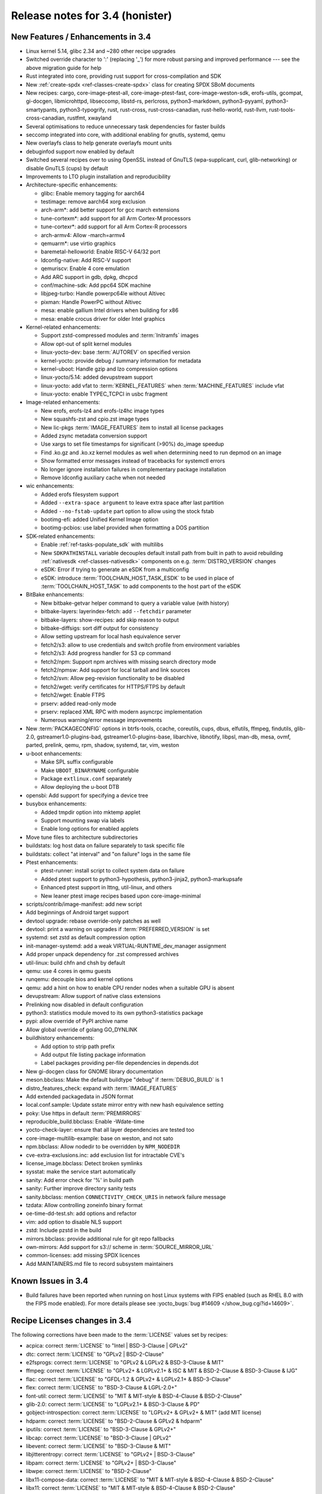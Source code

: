 Release notes for 3.4 (honister)
--------------------------------

New Features / Enhancements in 3.4
~~~~~~~~~~~~~~~~~~~~~~~~~~~~~~~~~~

-  Linux kernel 5.14, glibc 2.34 and ~280 other recipe upgrades
-  Switched override character to ':' (replacing '_') for more robust parsing and improved performance --- see the above migration guide for help
-  Rust integrated into core, providing rust support for cross-compilation and SDK
-  New :ref:`create-spdx <ref-classes-create-spdx>` class for creating SPDX SBoM documents
-  New recipes: cargo, core-image-ptest-all, core-image-ptest-fast, core-image-weston-sdk, erofs-utils, gcompat, gi-docgen, libmicrohttpd, libseccomp, libstd-rs, perlcross, python3-markdown, python3-pyyaml, python3-smartypants, python3-typogrify, rust, rust-cross, rust-cross-canadian, rust-hello-world, rust-llvm, rust-tools-cross-canadian, rustfmt, xwayland
-  Several optimisations to reduce unnecessary task dependencies for faster builds
-  seccomp integrated into core, with additional enabling for gnutls, systemd, qemu
-  New overlayfs class to help generate overlayfs mount units
-  debuginfod support now enabled by default
-  Switched several recipes over to using OpenSSL instead of GnuTLS (wpa-supplicant, curl, glib-networking) or disable GnuTLS (cups) by default
-  Improvements to LTO plugin installation and reproducibility
-  Architecture-specific enhancements:

   -  glibc: Enable memory tagging for aarch64
   -  testimage: remove aarch64 xorg exclusion
   -  arch-arm*: add better support for gcc march extensions
   -  tune-cortexm*: add support for all Arm Cortex-M processors
   -  tune-cortexr*: add support for all Arm Cortex-R processors
   -  arch-armv4: Allow -march=armv4
   -  qemuarm*: use virtio graphics
   -  baremetal-helloworld: Enable RISC-V 64/32 port
   -  ldconfig-native: Add RISC-V support
   -  qemuriscv: Enable 4 core emulation
   -  Add ARC support in gdb, dpkg, dhcpcd
   -  conf/machine-sdk: Add ppc64 SDK machine
   -  libjpeg-turbo: Handle powerpc64le without Altivec
   -  pixman: Handle PowerPC without Altivec
   -  mesa: enable gallium Intel drivers when building for x86
   -  mesa: enable crocus driver for older Intel graphics

-  Kernel-related enhancements:

   -  Support zstd-compressed modules and :term:`Initramfs` images
   -  Allow opt-out of split kernel modules
   -  linux-yocto-dev: base :term:`AUTOREV` on specified version
   -  kernel-yocto: provide debug / summary information for metadata
   -  kernel-uboot: Handle gzip and lzo compression options
   -  linux-yocto/5.14: added devupstream support
   -  linux-yocto: add vfat to :term:`KERNEL_FEATURES` when :term:`MACHINE_FEATURES` include vfat
   -  linux-yocto: enable TYPEC_TCPCI in usbc fragment

-  Image-related enhancements:

   -  New erofs, erofs-lz4 and erofs-lz4hc image types
   -  New squashfs-zst and cpio.zst image types
   -  New lic-pkgs :term:`IMAGE_FEATURES` item to install all license packages
   -  Added zsync metadata conversion support
   -  Use xargs to set file timestamps for significant (>90%) do_image speedup
   -  Find .ko.gz and .ko.xz kernel modules as well when determining need to run depmod on an image
   -  Show formatted error messages instead of tracebacks for systemctl errors
   -  No longer ignore installation failures in complementary package installation
   -  Remove ldconfig auxiliary cache when not needed

-  wic enhancements:

   -  Added erofs filesystem support
   -  Added ``--extra-space argument`` to leave extra space after last partition
   -  Added ``--no-fstab-update`` part option to allow using the stock fstab
   -  bootimg-efi: added Unified Kernel Image option
   -  bootimg-pcbios: use label provided when formatting a DOS partition

-  SDK-related enhancements:

   -  Enable :ref:`ref-tasks-populate_sdk` with multilibs
   -  New ``SDKPATHINSTALL`` variable decouples default install path from
      built in path to avoid rebuilding :ref:`nativesdk <ref-classes-nativesdk>`
      components on e.g. :term:`DISTRO_VERSION` changes
   -  eSDK: Error if trying to generate an eSDK from a multiconfig
   -  eSDK: introduce :term:`TOOLCHAIN_HOST_TASK_ESDK` to be used in place of :term:`TOOLCHAIN_HOST_TASK` to add components to the host part of the eSDK

-  BitBake enhancements:

   -  New bitbake-getvar helper command to query a variable value (with history)
   -  bitbake-layers: layerindex-fetch: add ``--fetchdir`` parameter
   -  bitbake-layers: show-recipes: add skip reason to output
   -  bitbake-diffsigs: sort diff output for consistency
   -  Allow setting upstream for local hash equivalence server
   -  fetch2/s3: allow to use credentials and switch profile from environment variables
   -  fetch2/s3: Add progress handler for S3 cp command
   -  fetch2/npm: Support npm archives with missing search directory mode
   -  fetch2/npmsw: Add support for local tarball and link sources
   -  fetch2/svn: Allow peg-revision functionality to be disabled
   -  fetch2/wget: verify certificates for HTTPS/FTPS by default
   -  fetch2/wget: Enable FTPS
   -  prserv: added read-only mode
   -  prserv: replaced XML RPC with modern asyncrpc implementation
   -  Numerous warning/error message improvements

-  New :term:`PACKAGECONFIG` options in btrfs-tools, ccache, coreutils, cups, dbus, elfutils, ffmpeg, findutils, glib-2.0, gstreamer1.0-plugins-bad, gstreamer1.0-plugins-base, libarchive, libnotify, libpsl, man-db, mesa, ovmf, parted, prelink, qemu, rpm, shadow, systemd, tar, vim, weston
-  u-boot enhancements:

   -  Make SPL suffix configurable
   -  Make ``UBOOT_BINARYNAME`` configurable
   -  Package ``extlinux.conf`` separately
   -  Allow deploying the u-boot DTB

-  opensbi: Add support for specifying a device tree
-  busybox enhancements:

   -  Added tmpdir option into mktemp applet
   -  Support mounting swap via labels
   -  Enable long options for enabled applets

-  Move tune files to architecture subdirectories
-  buildstats: log host data on failure separately to task specific file
-  buildstats: collect "at interval" and "on failure" logs in the same file
-  Ptest enhancements:

   -  ptest-runner: install script to collect system data on failure
   -  Added ptest support to python3-hypothesis, python3-jinja2, python3-markupsafe
   -  Enhanced ptest support in lttng, util-linux, and others
   -  New leaner ptest image recipes based upon core-image-minimal

-  scripts/contrib/image-manifest: add new script
-  Add beginnings of Android target support
-  devtool upgrade: rebase override-only patches as well
-  devtool: print a warning on upgrades if :term:`PREFERRED_VERSION` is set
-  systemd: set zstd as default compression option
-  init-manager-systemd: add a weak VIRTUAL-RUNTIME_dev_manager assignment
-  Add proper unpack dependency for .zst compressed archives
-  util-linux: build chfn and chsh by default
-  qemu: use 4 cores in qemu guests
-  runqemu: decouple bios and kernel options
-  qemu: add a hint on how to enable CPU render nodes when a suitable GPU is absent
-  devupstream: Allow support of native class extensions
-  Prelinking now disabled in default configuration
-  python3: statistics module moved to its own python3-statistics package
-  pypi: allow override of PyPI archive name
-  Allow global override of golang GO_DYNLINK
-  buildhistory enhancements:

   -  Add option to strip path prefix
   -  Add output file listing package information
   -  Label packages providing per-file dependencies in depends.dot

-  New gi-docgen class for GNOME library documentation
-  meson.bbclass: Make the default buildtype "debug" if :term:`DEBUG_BUILD` is 1
-  distro_features_check: expand with :term:`IMAGE_FEATURES`
-  Add extended packagedata in JSON format
-  local.conf.sample: Update sstate mirror entry with new hash equivalence setting
-  poky: Use https in default :term:`PREMIRRORS`
-  reproducible_build.bbclass: Enable -Wdate-time
-  yocto-check-layer: ensure that all layer dependencies are tested too
-  core-image-multilib-example: base on weston, and not sato
-  npm.bbclass: Allow nodedir to be overridden by ``NPM_NODEDIR``
-  cve-extra-exclusions.inc: add exclusion list for intractable CVE's
-  license_image.bbclass: Detect broken symlinks
-  sysstat: make the service start automatically
-  sanity: Add error check for '%' in build path
-  sanity: Further improve directory sanity tests
-  sanity.bbclass: mention ``CONNECTIVITY_CHECK_URIS`` in network failure message
-  tzdata: Allow controlling zoneinfo binary format
-  oe-time-dd-test.sh: add options and refactor
-  vim: add option to disable NLS support
-  zstd: Include pzstd in the build
-  mirrors.bbclass: provide additional rule for git repo fallbacks
-  own-mirrors: Add support for s3:// scheme in :term:`SOURCE_MIRROR_URL`
-  common-licenses: add missing SPDX licences
-  Add MAINTAINERS.md file to record subsystem maintainers

Known Issues in 3.4
~~~~~~~~~~~~~~~~~~~

- Build failures have been reported when running on host Linux systems with FIPS enabled (such as RHEL 8.0 with the FIPS mode enabled). For more details please see :yocto_bugs:`bug #14609 </show_bug.cgi?id=14609>`.

Recipe Licenses changes in 3.4
~~~~~~~~~~~~~~~~~~~~~~~~~~~~~~

The following corrections have been made to the :term:`LICENSE` values set by recipes:

-  acpica: correct :term:`LICENSE` to "Intel | BSD-3-Clause | GPLv2"
-  dtc: correct :term:`LICENSE` to "GPLv2 | BSD-2-Clause"
-  e2fsprogs: correct :term:`LICENSE` to "GPLv2 & LGPLv2 & BSD-3-Clause & MIT"
-  ffmpeg: correct :term:`LICENSE` to "GPLv2+ & LGPLv2.1+ & ISC & MIT & BSD-2-Clause & BSD-3-Clause & IJG"
-  flac: correct :term:`LICENSE` to "GFDL-1.2 & GPLv2+ & LGPLv2.1+ & BSD-3-Clause"
-  flex: correct :term:`LICENSE` to "BSD-3-Clause & LGPL-2.0+"
-  font-util: correct :term:`LICENSE` to "MIT & MIT-style & BSD-4-Clause & BSD-2-Clause"
-  glib-2.0: correct :term:`LICENSE` to "LGPLv2.1+ & BSD-3-Clause & PD"
-  gobject-introspection: correct :term:`LICENSE` to "LGPLv2+ & GPLv2+ & MIT" (add MIT license)
-  hdparm: correct :term:`LICENSE` to "BSD-2-Clause & GPLv2 & hdparm"
-  iputils: correct :term:`LICENSE` to "BSD-3-Clause & GPLv2+"
-  libcap: correct :term:`LICENSE` to "BSD-3-Clause | GPLv2"
-  libevent: correct :term:`LICENSE` to "BSD-3-Clause & MIT"
-  libjitterentropy: correct :term:`LICENSE` to "GPLv2+ | BSD-3-Clause"
-  libpam: correct :term:`LICENSE` to "GPLv2+ | BSD-3-Clause"
-  libwpe: correct :term:`LICENSE` to "BSD-2-Clause"
-  libx11-compose-data: correct :term:`LICENSE` to "MIT & MIT-style & BSD-4-Clause & BSD-2-Clause"
-  libx11: correct :term:`LICENSE` to "MIT & MIT-style & BSD-4-Clause & BSD-2-Clause"
-  libxfont2: correct :term:`LICENSE` to "MIT & MIT-style & BSD-4-Clause & BSD-2-Clause"
-  libxfont: correct :term:`LICENSE` to "MIT & MIT-style & BSD-3-Clause"
-  lsof: correct :term:`LICENSE` to reflect that it uses a BSD-like (but not exactly BSD) license ("Spencer-94")
-  nfs-utils: correct :term:`LICENSE` to "MIT & GPLv2+ & BSD-3-Clause"
-  ovmf: correct license to "BSD-2-Clause-Patent"
-  ppp: correct :term:`LICENSE` to "BSD-3-Clause & BSD-3-Clause-Attribution & GPLv2+ & LGPLv2+ & PD"
-  python3-packaging: correct :term:`LICENSE` to "Apache-2.0 | BSD-2-Clause"
-  python-async-test: correct :term:`LICENSE` to "BSD-3-Clause"
-  quota: remove BSD license (only BSD licensed part of the code was removed in 4.05)
-  shadow: correct :term:`LICENSE` to "BSD-3-Clause | Artistic-1.0"
-  shadow-sysroot: set :term:`LICENSE` the same as shadow
-  sudo: correct :term:`LICENSE` to "ISC & BSD-3-Clause & BSD-2-Clause & Zlib"
-  swig: correct :term:`LICENSE` to "BSD-3-Clause & GPLv3"
-  valgrind: correct license to "GPLv2 & GPLv2+ & BSD-3-Clause"
-  webkitgtk: correct :term:`LICENSE` to "BSD-2-Clause & LGPLv2+"
-  wpebackend-fdo: correct :term:`LICENSE` to "BSD-2-Clause"
-  xinetd: correct :term:`LICENSE` to reflect that it uses a unique BSD-like (but not exactly BSD) license

Other license-related notes:

-  When creating recipes for Python software, recipetool will now treat "BSD" as "BSD-3-Clause" for the purposes of setting :term:`LICENSE`, as that is the most common understanding.
-  Please be aware that an :term:`Initramfs` bundled with the kernel using :term:`INITRAMFS_IMAGE_BUNDLE` should only contain GPLv2-compatible software; this is now mentioned in the documentation.

Security Fixes in 3.4
~~~~~~~~~~~~~~~~~~~~~

-  apr: :cve:`2021-35940`
-  aspell: :cve:`2019-25051`
-  avahi: :cve:`2021-3468`, :cve:`2021-36217`
-  binutils: :cve:`2021-20197`
-  bluez: :cve:`2021-3658`
-  busybox: :cve:`2021-28831`
-  cairo: :cve:`2020-35492`
-  cpio: :cve:`2021-38185`
-  expat: :cve:`2013-0340`
-  ffmpeg: :cve:`2020-20446`, :cve:`2020-22015`, :cve:`2020-22021`, :cve:`2020-22033`, :cve:`2020-22019`, :cve:`2021-33815`, :cve:`2021-38171`, :cve:`2020-20453`
-  glibc: :cve:`2021-33574`, :cve:`2021-38604`
-  inetutils: :cve:`2021-40491`
-  libgcrypt: :cve:`2021-40528`
-  linux-yocto/5.10, 5.14: :cve:`2021-3653`, :cve:`2021-3656`
-  lz4: :cve:`2021-3520`
-  nettle: :cve:`2021-20305`
-  openssl: :cve:`2021-3711`, :cve:`2021-3712`
-  perl: :cve:`2021-36770`
-  python3: :cve:`2021-29921`
-  python3-pip: :cve:`2021-3572`
-  qemu: :cve:`2020-27821`, :cve:`2020-29443`, :cve:`2020-35517`, :cve:`2021-3392`, :cve:`2021-3409`, :cve:`2021-3416`, :cve:`2021-3527`, :cve:`2021-3544`, :cve:`2021-3545`, :cve:`2021-3546`, :cve:`2021-3682`, :cve:`2021-20181`, :cve:`2021-20221`, :cve:`2021-20257`, :cve:`2021-20263`
-  rpm: :cve:`2021-3421`, :cve:`2021-20271`
-  rsync: :cve:`2020-14387`
-  util-linux: :cve:`2021-37600`
-  vim: :cve:`2021-3770`, :cve:`2021-3778`
-  wpa-supplicant: :cve:`2021-30004`
-  xdg-utils: :cve:`2020-27748`
-  xserver-xorg: :cve:`2021-3472`

Recipe Upgrades in 3.4
~~~~~~~~~~~~~~~~~~~~~~

-  acl 2.2.53 -> 2.3.1
-  acpica 20210105 -> 20210730
-  alsa-lib 1.2.4 -> 1.2.5.1
-  alsa-plugins 1.2.2 -> 1.2.5
-  alsa-tools 1.2.2 -> 1.2.5
-  alsa-topology-conf 1.2.4 -> 1.2.5.1
-  alsa-ucm-conf 1.2.4 -> 1.2.5.1
-  alsa-utils 1.2.4 -> 1.2.5.1
-  alsa-utils-scripts 1.2.4 -> 1.2.5.1
-  apt 2.2.2 -> 2.2.4
-  at 3.2.1 -> 3.2.2
-  at-spi2-core 2.38.0 -> 2.40.3
-  autoconf-archive 2019.01.06 -> 2021.02.19
-  babeltrace2 2.0.3 -> 2.0.4
-  bash 5.1 -> 5.1.8
-  bind 9.16.16 -> 9.16.20
-  binutils 2.36.1 -> 2.37
-  binutils-cross 2.36.1 -> 2.37
-  binutils-cross-canadian 2.36.1 -> 2.37
-  binutils-cross-testsuite 2.36.1 -> 2.37
-  binutils-crosssdk 2.36.1 -> 2.37
-  bison 3.7.5 -> 3.7.6
-  blktrace 1.2.0+gitX -> 1.3.0+gitX
-  bluez5 5.56 -> 5.61
-  boost 1.75.0 -> 1.77.0
-  boost-build-native 4.3.0 -> 4.4.1
-  btrfs-tools 5.10.1 -> 5.13.1
-  busybox 1.33.1 -> 1.34.0
-  busybox-inittab 1.33.0 -> 1.34.0
-  ccache 4.2 -> 4.4
-  cmake 3.19.5 -> 3.21.1
-  cmake-native 3.19.5 -> 3.21.1
-  connman 1.39 -> 1.40
-  createrepo-c 0.17.0 -> 0.17.4
-  cronie 1.5.5 -> 1.5.7
-  cross-localedef-native 2.33 -> 2.34
-  cups 2.3.3 -> 2.3.3op2
-  curl 7.75.0 -> 7.78.0
-  dbus-glib 0.110 -> 0.112
-  dejagnu 1.6.2 -> 1.6.3
-  diffoscope 172 -> 181
-  diffutils 3.7 -> 3.8
-  distcc 3.3.5 -> 3.4
-  dnf 4.6.0 -> 4.8.0
-  dpkg 1.20.7.1 -> 1.20.9
-  dtc 1.6.0 -> 1.6.1
-  e2fsprogs 1.46.1 -> 1.46.4
-  elfutils 0.183 -> 0.185
-  ell 0.38 -> 0.43
-  enchant2 2.2.15 -> 2.3.1
-  epiphany 3.38.2 -> 40.3
-  ethtool 5.10 -> 5.13
-  expat 2.2.10 -> 2.4.1
-  ffmpeg 4.3.2 -> 4.4
-  file 5.39 -> 5.40
-  freetype 2.10.4 -> 2.11.0
-  gcc 10.2.0 -> 11.2.0
-  gcc-cross 10.2.0 -> 11.2.0
-  gcc-cross-canadian 10.2.0 -> 11.2.0
-  gcc-crosssdk 10.2.0 -> 11.2.0
-  gcc-runtime 10.2.0 -> 11.2.0
-  gcc-sanitizers 10.2.0 -> 11.2.0
-  gcc-source 10.2.0 -> 11.2.0
-  gcr 3.38.1 -> 3.40.0
-  gdb 10.1 -> 10.2
-  gdb-cross 10.1 -> 10.2
-  gdb-cross-canadian 10.1 -> 10.2
-  gdk-pixbuf 2.40.0 -> 2.42.6
-  ghostscript 9.53.3 -> 9.54.0
-  git 2.31.1 -> 2.33.0
-  glib-2.0 2.66.7 -> 2.68.4
-  glib-networking 2.66.0 -> 2.68.2
-  glibc 2.33 -> 2.34
-  glibc-locale 2.33 -> 2.34
-  glibc-mtrace 2.33 -> 2.34
-  glibc-scripts 2.33 -> 2.34
-  glibc-testsuite 2.33 -> 2.34
-  glslang 11.2.0 -> 11.5.0
-  gnome-desktop-testing 2018.1 -> 2021.1
-  gnu-config 20210125+gitX -> 20210722+gitX
-  gnu-efi 3.0.12 -> 3.0.14
-  gnupg 2.2.27 -> 2.3.1
-  gobject-introspection 1.66.1 -> 1.68.0
-  gpgme 1.15.1 -> 1.16.0
-  gptfdisk 1.0.7 -> 1.0.8
-  grep 3.6 -> 3.7
-  grub 2.04+2.06~rc1 -> 2.06
-  grub-efi 2.04+2.06~rc1 -> 2.06
-  gsettings-desktop-schemas 3.38.0 -> 40.0
-  gtk+3 3.24.25 -> 3.24.30
-  harfbuzz 2.7.4 -> 2.9.0
-  hdparm 9.60 -> 9.62
-  help2man 1.48.2 -> 1.48.4
-  hwlatdetect 1.10 -> 2.1
-  i2c-tools 4.2 -> 4.3
-  icu 68.2 -> 69.1
-  igt-gpu-tools 1.25+gitX -> 1.26
-  inetutils 2.0 -> 2.1
-  iproute2 5.11.0 -> 5.13.0
-  iputils s20200821 -> 20210722
-  json-glib 1.6.2 -> 1.6.4
-  kexec-tools 2.0.21 -> 2.0.22
-  kmod 28 -> 29
-  kmod-native 28 -> 29
-  less 563 -> 590
-  libassuan 2.5.4 -> 2.5.5
-  libcap 2.48 -> 2.51
-  libcgroup 0.41 -> 2.0
-  libcomps 0.1.15 -> 0.1.17
-  libconvert-asn1-perl 0.27 -> 0.31
-  libdazzle 3.38.0 -> 3.40.0
-  libdnf 0.58.0 -> 0.63.1
-  libdrm 2.4.104 -> 2.4.107
-  libedit 20210216-3.1 -> 20210714-3.1
-  libepoxy 1.5.5 -> 1.5.9
-  liberation-fonts 2.00.1 -> 2.1.4
-  libffi 3.3 -> 3.4.2
-  libfm 1.3.1 -> 1.3.2
-  libgcc 10.2.0 -> 11.2.0
-  libgcc-initial 10.2.0 -> 11.2.0
-  libgcrypt 1.9.3 -> 1.9.4
-  libgfortran 10.2.0 -> 11.2.0
-  libgit2 1.1.0 -> 1.1.1
-  libglu 9.0.1 -> 9.0.2
-  libgpg-error 1.41 -> 1.42
-  libgudev 234 -> 237
-  libhandy 1.2.0 -> 1.2.3
-  libical 3.0.9 -> 3.0.10
-  libidn2 2.3.0 -> 2.3.2
-  libinput 1.16.4 -> 1.18.1
-  libjitterentropy 3.0.1 -> 3.1.0
-  libjpeg-turbo 2.0.6 -> 2.1.1
-  libksba 1.5.0 -> 1.6.0
-  libmodulemd 2.12.0 -> 2.13.0
-  libnsl2 1.3.0 -> 2.0.0
-  libnss-mdns 0.14.1 -> 0.15.1
-  libogg 1.3.4 -> 1.3.5
-  libpcap 1.10.0 -> 1.10.1
-  libpcre 8.44 -> 8.45
-  libpcre2 10.36 -> 10.37
-  libportal 0.3 -> 0.4
-  librepo 1.13.0 -> 1.14.1
-  libsdl2 2.0.14 -> 2.0.16
-  libsolv 0.7.17 -> 0.7.19
-  libtasn1 4.16.0 -> 4.17.0
-  libtest-needs-perl 0.002006 -> 0.002009
-  libtirpc 1.3.1 -> 1.3.2
-  libubootenv 0.3.1 -> 0.3.2
-  libucontext 0.10+X -> 1.1+X
-  liburcu 0.12.2 -> 0.13.0
-  libuv 1.41.0 -> 1.42.0
-  libva 2.10.0 -> 2.12.0
-  libva-initial 2.10.0 -> 2.12.0
-  libva-utils 2.10.0 -> 2.12.0
-  libwebp 1.2.0 -> 1.2.1
-  libwpe 1.8.0 -> 1.10.1
-  libx11 1.7.0 -> 1.7.2
-  libxcrypt 4.4.18 -> 4.4.25
-  libxcrypt-compat 4.4.18 -> 4.4.25
-  libxfixes 5.0.3 -> 6.0.0
-  libxfont2 2.0.4 -> 2.0.5
-  libxft 2.3.3 -> 2.3.4
-  libxi 1.7.10 -> 1.7.99.2
-  libxkbcommon 1.0.3 -> 1.3.0
-  libxml2 2.9.10 -> 2.9.12
-  libxres 1.2.0 -> 1.2.1
-  linux-libc-headers 5.10 -> 5.14
-  linux-yocto 5.4.144+gitX, 5.10.63+gitX -> 5.10.70+gitX, 5.14.9+gitX
-  linux-yocto-dev 5.12++gitX -> 5.15++gitX
-  linux-yocto-rt 5.4.144+gitX, 5.10.63+gitX -> 5.10.70+gitX, 5.14.9+gitX
-  linux-yocto-tiny 5.4.144+gitX, 5.10.63+gitX -> 5.10.70+gitX, 5.14.9+gitX
-  llvm 11.1.0 -> 12.0.1
-  log4cplus 2.0.6 -> 2.0.7
-  logrotate 3.18.0 -> 3.18.1
-  ltp 20210121 -> 20210524
-  lttng-modules 2.12.6 -> 2.13.0
-  lttng-tools 2.12.4 -> 2.13.0
-  lttng-ust 2.12.1 -> 2.13.0
-  m4 1.4.18 -> 1.4.19
-  m4-native 1.4.18 -> 1.4.19
-  man-pages 5.10 -> 5.12
-  mc 4.8.26 -> 4.8.27
-  mesa 21.0.3 -> 21.2.1
-  mesa-gl 21.0.3 -> 21.2.1
-  meson 0.57.1 -> 0.58.1
-  mmc-utils 0.1+gitX (73d6c59af8d1...) -> 0.1+gitX (43282e80e174...)
-  mobile-broadband-provider-info 20201225 -> 20210805
-  mpg123 1.26.4 -> 1.28.2
-  mtd-utils 2.1.2 -> 2.1.3
-  mtools 4.0.26 -> 4.0.35
-  musl 1.2.2+gitX (e5d2823631bb...) -> 1.2.2+gitX (3f701faace7a...)
-  nativesdk-meson 0.57.1 -> 0.58.1
-  netbase 6.2 -> 6.3
-  nfs-utils 2.5.3 -> 2.5.4
-  ofono 1.31 -> 1.32
-  openssh 8.5p1 -> 8.7p1
-  opkg 0.4.4 -> 0.4.5
-  opkg-utils 0.4.3 -> 0.4.5
-  ovmf edk2-stable202102 -> edk2-stable202105
-  p11-kit 0.23.22 -> 0.24.0
-  pango 1.48.2 -> 1.48.9
-  patchelf 0.12 -> 0.13
-  perl 5.32.1 -> 5.34.0
-  piglit 1.0+gitrX (d4d9353b7290...) -> 1.0+gitrX (6a4be9e9946d...)
-  pkgconf 1.7.3 -> 1.8.0
-  powertop 2.13 -> 2.14
-  pseudo 1.9.0+gitX (b988b0a6b8af...) -> 1.9.0+gitX (0cda3ba5f94a...)
-  pulseaudio 14.2 -> 15.0
-  puzzles 0.0+gitX (84cb4c6701e0...) -> 0.0+gitX (8f3413c31ffd...)
-  python3 3.9.5 -> 3.9.6
-  python3-attrs 20.3.0 -> 21.2.0
-  python3-cython 0.29.22 -> 0.29.24
-  python3-dbus 1.2.16 -> 1.2.18
-  python3-dbusmock 0.22.0 -> 0.23.1
-  python3-docutils 0.16 -> 0.17.1
-  python3-git 3.1.14 -> 3.1.20
-  python3-gitdb 4.0.5 -> 4.0.7
-  python3-hypothesis 6.2.0 -> 6.15.0
-  python3-importlib-metadata 3.4.0 -> 4.6.4
-  python3-iniparse 0.4 -> 0.5
-  python3-jinja2 2.11.3 -> 3.0.1
-  python3-libarchive-c 2.9 -> 3.1
-  python3-magic 0.4.22 -> 0.4.24
-  python3-mako 1.1.4 -> 1.1.5
-  python3-markupsafe 1.1.1 -> 2.0.1
-  python3-more-itertools 8.7.0 -> 8.8.0
-  python3-numpy 1.20.1 -> 1.21.2
-  python3-packaging 20.9 -> 21.0
-  python3-pathlib2 2.3.5 -> 2.3.6
-  python3-pbr 5.4.4 -> 5.6.0
-  python3-pip 20.0.2 -> 21.2.4
-  python3-pluggy 0.13.1 -> 1.0.0
-  python3-pycairo 1.20.0 -> 1.20.1
-  python3-pygments 2.8.1 -> 2.10.0
-  python3-pygobject 3.38.0 -> 3.40.1
-  python3-pytest 6.2.2 -> 6.2.4
-  python3-scons 3.1.2 -> 4.2.0
-  python3-scons-native 3.1.2 -> 4.2.0
-  python3-setuptools 54.1.1 -> 57.4.0
-  python3-setuptools-scm 5.0.1 -> 6.0.1
-  python3-six 1.15.0 -> 1.16.0
-  python3-sortedcontainers 2.3.0 -> 2.4.0
-  python3-testtools 2.4.0 -> 2.5.0
-  python3-zipp 3.4.1 -> 3.5.0
-  qemu 5.2.0 -> 6.0.0
-  qemu-native 5.2.0 -> 6.0.0
-  qemu-system-native 5.2.0 -> 6.0.0
-  re2c 2.0.3 -> 2.2
-  rng-tools 6.11 -> 6.14
-  rpcbind 1.2.5 -> 1.2.6
-  rt-tests 1.10 -> 2.1
-  ruby 3.0.1 -> 3.0.2
-  rxvt-unicode 9.22 -> 9.26
-  shaderc 2020.5 -> 2021.1
-  shadow 4.8.1 -> 4.9
-  spirv-tools 2020.7 -> 2021.2
-  sqlite3 3.35.0 -> 3.36.0
-  squashfs-tools 4.4 -> 4.5
-  strace 5.11 -> 5.14
-  stress-ng 0.12.05 -> 0.13.00
-  sudo 1.9.6p1 -> 1.9.7p2
-  swig 3.0.12 -> 4.0.2
-  sysklogd 2.2.2 -> 2.2.3
-  systemd 247.6 -> 249.3
-  systemd-boot 247.6 -> 249.3
-  systemd-conf 247.6 -> 1.0
-  systemtap 4.4 -> 4.5
-  systemtap-native 4.4 -> 4.5
-  systemtap-uprobes 4.4 -> 4.5
-  tcf-agent 1.7.0+gitX (a022ef2f1acf...) -> 1.7.0+gitX (2735e3d6b7ec...)
-  texinfo 6.7 -> 6.8
-  tiff 4.2.0 -> 4.3.0
-  u-boot 2021.01 -> 2021.07
-  u-boot-tools 2021.01 -> 2021.07
-  usbutils 013 -> 014
-  util-linux 2.36.2 -> 2.37.2
-  util-linux-libuuid 2.36.2 -> 2.37.2
-  vala 0.50.4 -> 0.52.5
-  valgrind 3.16.1 -> 3.17.0
-  virglrenderer 0.8.2 -> 0.9.1
-  vte 0.62.2 -> 0.64.2
-  vulkan-headers 1.2.170.0 -> 1.2.182.0
-  vulkan-loader 1.2.170.0 -> 1.2.182.0
-  vulkan-samples git (55cebd9e7cc4...) -> git (d2187278cb66...)
-  vulkan-tools 1.2.170.0 -> 1.2.182.0
-  wayland-protocols 1.20 -> 1.21
-  webkitgtk 2.30.5 -> 2.32.3
-  wireless-regdb 2021.04.21 -> 2021.07.14
-  wpebackend-fdo 1.8.0 -> 1.10.0
-  x264 r3039+gitX (544c61f08219...) -> r3039+gitX (5db6aa6cab1b...)
-  xeyes 1.1.2 -> 1.2.0
-  xf86-input-libinput 0.30.0 -> 1.1.0
-  xkbcomp 1.4.4 -> 1.4.5
-  xkeyboard-config 2.32 -> 2.33
-  xorgproto 2020.1 -> 2021.4.99.2
-  xserver-xorg 1.20.10 -> 1.20.13
-  zstd 1.4.9 -> 1.5.0

Contributors to 3.4
~~~~~~~~~~~~~~~~~~~

Thanks to the following people who contributed to this release:

-  Adam Romanek
-  Alejandro Hernandez Samaniego
-  Alexander Kanavin
-  Alexandre Belloni
-  Alexey Brodkin
-  Alex Stewart
-  Alistair Francis
-  Anatol Belski
-  Anders Wallin
-  Andrea Adami
-  Andreas Müller
-  Andrej Valek
-  Andres Beltran
-  Andrey Zhizhikin
-  Anibal Limon
-  Anthony Bagwell
-  Anton Blanchard
-  Anuj Mittal
-  Armin Kuster
-  Asfak Rahman
-  Bastian Krause
-  Bernhard Rosenkränzer
-  Bruce Ashfield
-  Carlos Rafael Giani
-  Chandana kalluri
-  Changhyeok Bae
-  Changqing Li
-  Chanho Park
-  Chen Qi
-  Chris Laplante
-  Christophe Chapuis
-  Christoph Muellner
-  Claudius Heine
-  Damian Wrobel
-  Daniel Ammann
-  Daniel Gomez
-  Daniel McGregor
-  Daniel Wagenknecht
-  Denys Dmytriyenko
-  Devendra Tewari
-  Diego Sueiro
-  Dmitry Baryshkov
-  Douglas Royds
-  Dragos-Marian Panait
-  Drew Moseley
-  Enrico Scholz
-  Fabio Berton
-  Florian Amstutz
-  Gavin Li
-  Guillaume Champagne
-  Harald Brinkmann
-  Henning Schild
-  He Zhe
-  Hongxu Jia
-  Hsia-Jun (Randy) Li
-  Jean Bouchard
-  Joe Slater
-  Jonas Höppner
-  Jon Mason
-  Jose Quaresma
-  Joshua Watt
-  Justin Bronder
-  Kai Kang
-  Kenfe-Mickael Laventure
-  Kevin Hao
-  Khairul Rohaizzat Jamaluddin
-  Khem Raj
-  Kiran Surendran
-  Konrad Weihmann
-  Kristian Klausen
-  Kyle Russell
-  Lee Chee Yang
-  Lei Maohui
-  Luca Boccassi
-  Marco Felsch
-  Marcus Comstedt
-  Marek Vasut
-  Mark Hatle
-  Markus Volk
-  Marta Rybczynska
-  Martin Jansa
-  Matthias Klein
-  Matthias Schiffer
-  Matt Madison
-  Matt Spencer
-  Max Krummenacher
-  Michael Halstead
-  Michael Ho
-  Michael Opdenacker
-  Mike Crowe
-  Mikko Rapeli
-  Ming Liu
-  Mingli Yu
-  Minjae Kim
-  Nicolas Dechesne
-  Niels Avonds
-  Nikolay Papenkov
-  Nisha Parrakat
-  Olaf Mandel
-  Oleksandr Kravchuk
-  Oleksandr Popovych
-  Oliver Kranz
-  Otavio Salvador
-  Patrick Williams
-  Paul Barker
-  Paul Eggleton
-  Paul Gortmaker
-  Paulo Cesar Zaneti
-  Peter Bergin
-  Peter Budny
-  Peter Kjellerstedt
-  Petr Vorel
-  Przemyslaw Gorszkowski
-  Purushottam Choudhary
-  Qiang Zhang
-  Quentin Schulz
-  Ralph Siemsen
-  Randy MacLeod
-  Ranjitsinh Rathod
-  Rasmus Villemoes
-  Reto Schneider
-  Richard Purdie
-  Richard Weinberger
-  Robert Joslyn
-  Robert P. J. Day
-  Robert Yang
-  Romain Naour
-  Ross Burton
-  Sakib Sajal
-  Samuli Piippo
-  Saul Wold
-  Scott Murray
-  Scott Weaver
-  Stefan Ghinea
-  Stefan Herbrechtsmeier
-  Stefano Babic
-  Stefan Wiehler
-  Steve Sakoman
-  Teoh Jay Shen
-  Thomas Perrot
-  Tim Orling
-  Tom Pollard
-  Tom Rini
-  Tony Battersby
-  Tony Tascioglu
-  Trevor Gamblin
-  Trevor Woerner
-  Ulrich Ölmann
-  Valentin Danaila
-  Vinay Kumar
-  Vineela Tummalapalli
-  Vinícius Ossanes Aquino
-  Vivien Didelot
-  Vyacheslav Yurkov
-  Wang Mingyu
-  Wes Lindauer
-  William A. Kennington III
-  Yanfei Xu
-  Yann Dirson
-  Yi Fan Yu
-  Yi Zhao
-  Zang Ruochen
-  Zheng Ruoqin
-  Zoltan Boszormenyi

Repositories / Downloads for 3.4
~~~~~~~~~~~~~~~~~~~~~~~~~~~~~~~~

poky

-  Repository Location: :yocto_git:`/poky`
-  Branch: :yocto_git:`honister </poky/log/?h=honister>`
-  Tag: :yocto_git:`yocto-3.4 </poky/tag/?h=yocto-3.4>`
-  Git Revision: :yocto_git:`f6d1126fff213460dc6954a5d5fc168606d76b66 </poky/commit/?id=f6d1126fff213460dc6954a5d5fc168606d76b66>`
-  Release Artefact:  poky-f6d1126fff213460dc6954a5d5fc168606d76b66
-  sha: 11e8f5760f704eed1ac37a5b09b1a831b5254d66459be75b06a72128c63e0411
-  Download Locations:
   http://downloads.yoctoproject.org/releases/yocto/yocto-3.4/poky-f6d1126fff213460dc6954a5d5fc168606d76b66.tar.bz2,
   http://mirrors.kernel.org/yocto/yocto/yocto-3.4/poky-f6d1126fff213460dc6954a5d5fc168606d76b66.tar.bz2

openembedded-core

-  Repository Location: :oe_git:`/openembedded-core`
-  Branch: :oe_git:`honister </openembedded-core/log/?h=honister>`
-  Tag: :oe_git:`2021-10-honister </openembedded-core/tag/?h=2021-10-honister>`
-  Git Revision: :oe_git:`bb1dea6806f084364b6017db2567f438e805aef0 </openembedded-core/commit/?id=bb1dea6806f084364b6017db2567f438e805aef0>`
-  Release Artefact: oecore-bb1dea6806f084364b6017db2567f438e805aef0
-  sha: 9a356c407c567b1c26e535cad235204b0462cb79321fefb0844324a6020b31f4
-  Download Locations:
   http://downloads.yoctoproject.org/releases/yocto/yocto-3.4/oecore-bb1dea6806f084364b6017db2567f438e805aef0.tar.bz2,
   http://mirrors.kernel.org/yocto/yocto/yocto-3.4/oecore-bb1dea6806f084364b6017db2567f438e805aef0.tar.bz2

meta-mingw

-  Repository Location: :yocto_git:`/meta-mingw`
-  Branch: :yocto_git:`honister </meta-mingw/log/?h=honister>`
-  Tag: :yocto_git:`yocto-3.4 </meta-mingw/tag/?h=yocto-3.4>`
-  Git Revision: :yocto_git:`f5d761cbd5c957e4405c5d40b0c236d263c916a8 </meta-mingw/commit/?id=f5d761cbd5c957e4405c5d40b0c236d263c916a8>`
-  Release Artefact: meta-mingw-f5d761cbd5c957e4405c5d40b0c236d263c916a8
-  sha: d4305d638ef80948584526c8ca386a8cf77933dffb8a3b8da98d26a5c40fcc11
-  Download Locations:
   http://downloads.yoctoproject.org/releases/yocto/yocto-3.4/meta-mingw-f5d761cbd5c957e4405c5d40b0c236d263c916a8.tar.bz2,
   http://mirrors.kernel.org/yocto/yocto/yocto-3.4/meta-mingw-f5d761cbd5c957e4405c5d40b0c236d263c916a8.tar.bz2

meta-intel

-  Repository Location: :yocto_git:`/meta-intel`
-  Branch: :yocto_git:`honister </meta-intel/log/?h=honister>`
-  Tag: :yocto_git:`yocto-3.4 </meta-intel/tag/?h=yocto-3.4>`
-  Git Revision: :yocto_git:`90170cf85fe35b4e8dc00eee50053c0205276b63 </meta-intel/commit/?id=90170cf85fe35b4e8dc00eee50053c0205276b63>`
-  Release Artefact: meta-intel-90170cf85fe35b4e8dc00eee50053c0205276b63
-  sha: 2b3b43386dfcaaa880d819c1ae88b1251b55fb12c622af3d0936c3dc338491fc
-  Download Locations:
   http://downloads.yoctoproject.org/releases/yocto/yocto-3.4/meta-intel-90170cf85fe35b4e8dc00eee50053c0205276b63.tar.bz2,
   http://mirrors.kernel.org/yocto/yocto/yocto-3.4/meta-intel-90170cf85fe35b4e8dc00eee50053c0205276b63.tar.bz2

meta-gplv2

-  Repository Location: :yocto_git:`/meta-gplv2`
-  Branch: :yocto_git:`honister </meta-gplv2/log/?h=honister>`
-  Tag: :yocto_git:`yocto-3.4 </meta-gplv2/tag/?h=yocto-3.4>`
-  Git Revision: :yocto_git:`f04e4369bf9dd3385165281b9fa2ed1043b0e400 </meta-gplv2/commit/?id=f04e4369bf9dd3385165281b9fa2ed1043b0e400>`
-  Release Artefact: meta-gplv2-f04e4369bf9dd3385165281b9fa2ed1043b0e400
-  sha: ef8e2b1ec1fb43dbee4ff6990ac736315c7bc2d8c8e79249e1d337558657d3fe
-  Download Locations:
   http://downloads.yoctoproject.org/releases/yocto/yocto-3.4/meta-gplv2-f04e4369bf9dd3385165281b9fa2ed1043b0e400.tar.bz2,
   http://mirrors.kernel.org/yocto/yocto/yocto-3.4/meta-gplv2-f04e4369bf9dd3385165281b9fa2ed1043b0e400.tar.bz2

bitbake

-  Repository Location: :oe_git:`/bitbake`
-  Branch: :oe_git:`1.52 </bitbake/log/?h=1.52>`
-  Tag: :oe_git:`2021-10-honister </bitbake/tag/?h=2021-10-honister>`
-  Git Revision: :oe_git:`c78ebac71ec976fdf27ea24767057882870f5c60 </bitbake/commit/?id=c78ebac71ec976fdf27ea24767057882870f5c60>`
-  Release Artefact: bitbake-c78ebac71ec976fdf27ea24767057882870f5c60
-  sha: 8077c7e7528cd73ef488ef74de3943ec66cae361459e5b630fb3cbe89c498d3d
-  Download Locations:
   http://downloads.yoctoproject.org/releases/yocto/yocto-3.4/bitbake-c78ebac71ec976fdf27ea24767057882870f5c60.tar.bz2,
   http://mirrors.kernel.org/yocto/yocto/yocto-3.4/bitbake-c78ebac71ec976fdf27ea24767057882870f5c60.tar.bz2

yocto-docs

-  Repository Location: :yocto_git:`/yocto-docs`
-  Branch: :yocto_git:`honister </yocto-docs/log/?h=honister>`
-  Tag: :yocto_git:`yocto-3.4 </yocto-docs/tag/?h=yocto-3.4>`
-  Git Revision: :yocto_git:`d75c5450ecf56c8ac799a633ee9ac459e88f91fc </yocto-docs/commit/?id=d75c5450ecf56c8ac799a633ee9ac459e88f91fc>`

